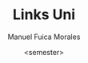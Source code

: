 #+TITLE: Links Uni
#+AUTHOR: Manuel Fuica Morales
#+DATE: <semester>
# #+INCLUDE: "~/org/uni/org/<semester>/<subject>/asignatura.org::*Links" :only-contents t
# #+INCLUDE: "~/org/uni/org/<semester>/<subject>/asignatura.org::*Links" :only-contents t
# #+INCLUDE: "~/org/uni/org/<semester>/<subject>/asignatura.org::*Links" :only-contents t
